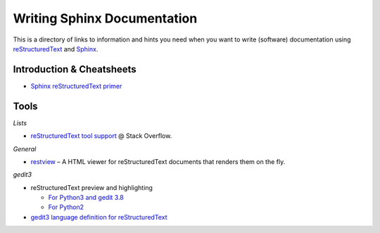 Writing Sphinx Documentation
============================

This is a directory of links to information and hints you need
when you want to write (software) documentation using
`reStructuredText`_ and `Sphinx`_.


Introduction & Cheatsheets
--------------------------

* `Sphinx reStructuredText primer <http://sphinx-doc.org/rest.html>`_


Tools
-----

*Lists*

* `reStructuredText tool support <http://stackoverflow.com/questions/2746692/restructuredtext-tool-support>`_ @ Stack Overflow.

*General*

* `restview`_ – A HTML viewer for reStructuredText documents that renders them on the fly.

*gedit3*

* reStructuredText preview and highlighting

  * `For Python3 and gedit 3.8 <https://github.com/bittner/gedit-reST-plugin>`_
  * `For Python2 <https://github.com/mcepl/reStPlugin>`_

* `gedit3 language definition for reStructuredText`_




.. _Sphinx: http://sphinx-doc.org/index.html
.. _reStructuredText: http://docutils.sourceforge.net/rst.html
.. _restview: https://github.com/mgedmin/restview#restview
.. _gedit3 language definition for reStructuredText: https://github.com/jhermann/ruby-slippers/blob/master/home/.local/share/gtksourceview-3.0/language-specs/restructuredtext.lang
